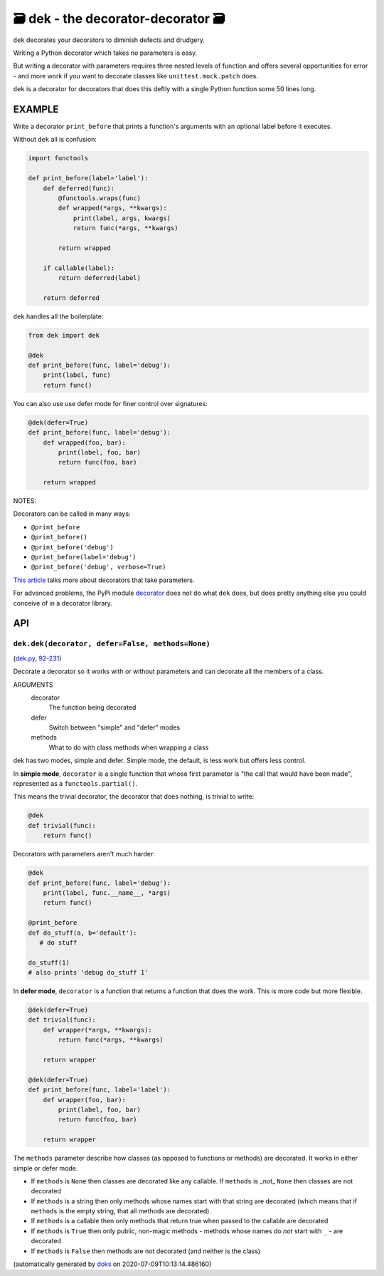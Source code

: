 🗃 dek - the decorator-decorator 🗃
======================================================

``dek`` decorates your decorators to diminish defects and drudgery.

Writing a Python decorator which takes no parameters is easy.

But writing a decorator with parameters requires three nested levels of
function and offers several opportunities for error - and more work
if you want to decorate classes like ``unittest.mock.patch`` does.

``dek`` is a decorator for decorators that does this deftly with a single
Python function some 50 lines long.

EXAMPLE
---------

Write a decorator ``print_before`` that prints a function's arguments with an
optional label before it executes.

Without ``dek`` all is confusion:

.. code-block:: python

    import functools

    def print_before(label='label'):
        def deferred(func):
            @functools.wraps(func)
            def wrapped(*args, **kwargs):
                print(label, args, kwargs)
                return func(*args, **kwargs)

            return wrapped

        if callable(label):
            return deferred(label)

        return deferred

``dek`` handles all the boilerplate:

.. code-block:: python

    from dek import dek

    @dek
    def print_before(func, label='debug'):
        print(label, func)
        return func()


You can also use use defer mode for finer control over signatures:

.. code-block:: python

    @dek(defer=True)
    def print_before(func, label='debug'):
        def wrapped(foo, bar):
            print(label, foo, bar)
            return func(foo, bar)

        return wrapped

NOTES:

Decorators can be called in many ways:

* ``@print_before``
* ``@print_before()``
* ``@print_before('debug')``
* ``@print_before(label='debug')``
* ``@print_before('debug', verbose=True)``

`This article <https://medium.com/better-programming/how-to-write-python-decorators-that-take-parameters-b5a07d7fe393>`_ talks more about
decorators that take parameters.

For advanced problems, the PyPi module
`decorator <https://github.com/micheles/decorator/blob/master/docs/documentation.md>`_ does not do what ``dek`` does, but does pretty anything
else you could conceive of in a decorator library.

API
---

``dek.dek(decorator, defer=False, methods=None)``
~~~~~~~~~~~~~~~~~~~~~~~~~~~~~~~~~~~~~~~~~~~~~~~~~

(`dek.py, 92-231 <https://github.com/rec/dek/blob/master/dek.py#L92-L231>`_)

Decorate a decorator so it works with or without parameters and
can decorate all the members of a class.

ARGUMENTS
  decorator
    The function being decorated

  defer
    Switch between "simple" and "defer" modes

  methods
    What to do with class methods when wrapping a class

dek has two modes, simple and defer.  Simple mode, the default,
is less work but offers less control.

In **simple mode**, ``decorator`` is a single function that whose first
parameter is "the call that would have been made", represented as a
``functools.partial()``.

This means the trivial decorator, the decorator that does nothing, is
trivial to write:

.. code-block:: python

   @dek
   def trivial(func):
       return func()

Decorators with parameters aren't much harder:

.. code-block:: python

   @dek
   def print_before(func, label='debug'):
       print(label, func.__name__, *args)
       return func()

   @print_before
   def do_stuff(a, b='default'):
      # do stuff

   do_stuff(1)
   # also prints 'debug do_stuff 1'

In **defer mode**, ``decorator`` is a function that returns a function
that does the work.  This is more code but more flexible.

.. code-block:: python

   @dek(defer=True)
   def trivial(func):
       def wrapper(*args, **kwargs):
           return func(*args, **kwargs)

       return wrapper

   @dek(defer=True)
   def print_before(func, label='label'):
       def wrapper(foo, bar):
           print(label, foo, bar)
           return func(foo, bar)

       return wrapper

The ``methods`` parameter describe how classes (as opposed to functions or
methods) are decorated.  It works in either simple or defer mode.

* If ``methods`` is ``None`` then classes are decorated like any callable.
  If ``methods`` is _not_ ``None`` then classes are not decorated

* If ``methods`` is a string then only methods whose names start
  with that string are decorated (which means that if ``methods`` is
  the empty string, that all methods are decorated).

* If ``methods`` is a callable then only methods that return true when
  passed to the callable are decorated

* If ``methods`` is ``True`` then only public, non-magic methods - methods
  whose names do *not* start with ``_`` - are decorated

* If ``methods`` is ``False`` then methods are not decorated (and neither
  is the class)

(automatically generated by `doks <https://github.com/rec/doks/>`_ on 2020-07-09T10:13:14.486160)
